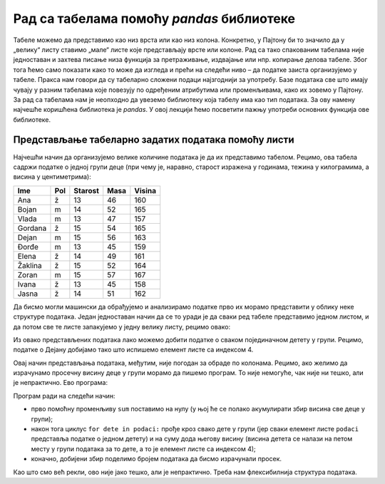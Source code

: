 Рад са табелама помоћу *pandas* библиотеке
==========================================

Табеле можемо да представимо као низ врста или као низ колона.
Конкретно, у Пајтону би то значило да у „велику“ листу ставимо „мале“
листе које представљају врсте или колоне. Рад са тако спакованим
табелама није једноставан и захтева писање низа функција за
претраживање, издвајање или нпр. копирање делова табеле. Због тога ћемо
само показати како то може да изгледа и прећи на следећи ниво – да
податке заиста организујемо у табеле. Пракса нам говори да су табеларно
сложени подаци најзгоднији за употребу. Базе података све што имају
чувају у разним табелама које повезују по одређеним атрибутима или
променљивама, како их зовемо у Пајтону. За рад са табелама нам је
неопходно да увеземо библиотеку која табелу има као тип података. За ову
намену најчешће коришћена библиотека је *pandas*. У овој лекцији ћемо
посветити пажњу употреби основних функција ове библиотеке.

Представљање табеларно задатих података помоћу листи
----------------------------------------------------

Најчешћи начин да организујемо велике количине података је да их
представимо табелом. Рецимо, ова табела садржи податке о једној групи
деце (при чему је, наравно, старост изражена у годинама, тежина у
килограмима, а висина у центиметрима):

======= === ======= ==== ======
Ime     Pol Starost Masa Visina
======= === ======= ==== ======
Ana     ž   13      46   160
Bojan   m   14      52   165
Vlada   m   13      47   157
Gordana ž   15      54   165
Dejan   m   15      56   163
Đorđe   m   13      45   159
Elena   ž   14      49   161
Žaklina ž   15      52   164
Zoran   m   15      57   167
Ivana   ž   13      45   158
Jasna   ž   14      51   162
======= === ======= ==== ======

Да бисмо могли машински да обрађујемо и анализирамо податке прво их
морамо представити у облику неке структуре података. Један једноставан
начин да се то уради је да сваки ред табеле представимо једном листом, и
да потом све те листе запакујемо у једну велику листу, рецимо овако:

.. activecode:: podaci
  :nocodelens:
  :passivecode: True

    podaci = [["Ana",     "ž", 13, 46, 160],
              ["Bojan",   "m", 14, 52, 165],
              ["Vlada",   "m", 13, 47, 157],
              ["Gordana", "ž", 15, 54, 165],
              ["Dejan",   "m", 15, 56, 163],
              ["Đorđe",   "m", 13, 45, 159],
              ["Elena",   "ž", 14, 49, 161],
              ["Žaklina", "ž", 15, 52, 164],
              ["Zoran",   "m", 15, 57, 167],
              ["Ivana",   "ž", 13, 45, 158],
              ["Jasna",   "ž", 14, 51, 162]]

Из овако представљених података лако можемо добити податке о сваком
појединачном детету у групи. Рецимо, податке о Дејану добијамо тако што
испишемо елемент листе са индексом 4.

.. activecode:: deo1
  :nocodelens:
  :include: podaci

    print(podaci[4])


Овај начин представљања података, међутим, није погодан за обраде по
колонама. Рецимо, ако желимо да израчунамо просечну висину деце у групи
морамо да пишемо програм. То није немогуће, чак није ни тешко, али је
непрактично. Ево програма:

.. activecode:: sum
    :nocodelens:
    :include: podaci

    sum = 0
    for dete in podaci:
        sum += dete[4]
    print(sum/len(podaci))


Програм ради на следећи начин: 

* прво помоћну променљиву ``sum`` поставимо на нулу (у њој ће се полако акумулирати збир висина све деце у групи); 

* након тога циклус ``for dete in podaci:`` прође кроз свако дете у групи (јер сваки елемент листе ``podaci`` представља податке о једном детету) и на суму дода његову висину (висина детета се налази на петом месту у групи података за то дете, а то јe елемент листе са индексом 4); 

* коначно, добијени збир поделимо бројем података да бисмо израчунали просек.

Као што смо већ рекли, ово није јако тешко, али је непрактично. Треба
нам флексибилнија структура података.
